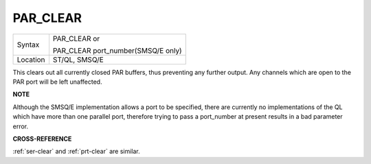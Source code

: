 ..  _par-clear:

PAR\_CLEAR
==========

+----------+------------------------------------------------------------------+
| Syntax   | PAR\_CLEAR  or                                                   |
|          |                                                                  |
|          | PAR\_CLEAR port\_number(SMSQ/E only)                             |
+----------+------------------------------------------------------------------+
| Location | ST/QL, SMSQ/E                                                    |
+----------+------------------------------------------------------------------+

This clears out all currently closed PAR buffers, thus preventing any
further output. Any channels which are open to the PAR port will be left
unaffected.

**NOTE**

Although the SMSQ/E implementation allows a port to be specified, there
are currently no implementations of the QL which have more than one
parallel port, therefore trying to pass a port\_number at present
results in a bad parameter error.

**CROSS-REFERENCE**

:ref:`ser-clear` and
:ref:`prt-clear` are similar.

